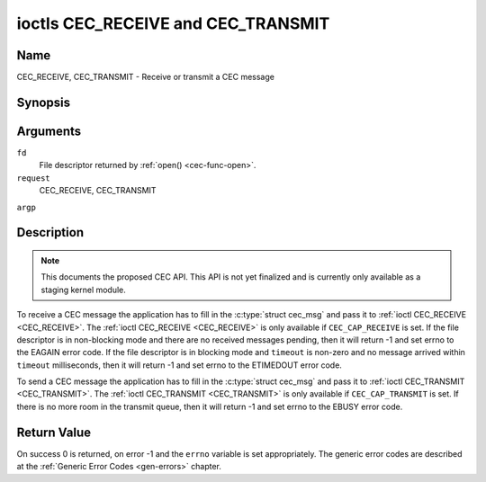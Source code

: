 .. -*- coding: utf-8; mode: rst -*-

.. _CEC_TRANSMIT:
.. _CEC_RECEIVE:

***********************************
ioctls CEC_RECEIVE and CEC_TRANSMIT
***********************************

Name
====

CEC_RECEIVE, CEC_TRANSMIT - Receive or transmit a CEC message


Synopsis
========

.. cpp:function:: int ioctl( int fd, int request, struct cec_msg *argp )

Arguments
=========

``fd``
    File descriptor returned by :ref:`open() <cec-func-open>`.

``request``
    CEC_RECEIVE, CEC_TRANSMIT

``argp``


Description
===========

.. note:: This documents the proposed CEC API. This API is not yet finalized
   and is currently only available as a staging kernel module.

To receive a CEC message the application has to fill in the
:c:type:`struct cec_msg` and pass it to :ref:`ioctl CEC_RECEIVE <CEC_RECEIVE>`.
The :ref:`ioctl CEC_RECEIVE <CEC_RECEIVE>` is only available if ``CEC_CAP_RECEIVE`` is set.
If the file descriptor is in non-blocking mode and there are no received
messages pending, then it will return -1 and set errno to the EAGAIN
error code. If the file descriptor is in blocking mode and ``timeout``
is non-zero and no message arrived within ``timeout`` milliseconds, then
it will return -1 and set errno to the ETIMEDOUT error code.

To send a CEC message the application has to fill in the
:c:type:`struct cec_msg` and pass it to
:ref:`ioctl CEC_TRANSMIT <CEC_TRANSMIT>`. The :ref:`ioctl CEC_TRANSMIT <CEC_TRANSMIT>` is only available if
``CEC_CAP_TRANSMIT`` is set. If there is no more room in the transmit
queue, then it will return -1 and set errno to the EBUSY error code.


.. _cec-msg:

.. flat-table:: struct cec_msg
    :header-rows:  0
    :stub-columns: 0
    :widths:       1 1 16


    -  .. row 1

       -  __u64

       -  ``tx_ts``

       -  Timestamp in ns of when the last byte of the message was transmitted.

    -  .. row 2

       -  __u64

       -  ``rx_ts``

       -  Timestamp in ns of when the last byte of the message was received.

    -  .. row 3

       -  __u32

       -  ``len``

       -  The length of the message. For :ref:`ioctl CEC_TRANSMIT <CEC_TRANSMIT>` this is filled in
	  by the application. The driver will fill this in for
	  :ref:`ioctl CEC_RECEIVE <CEC_RECEIVE>`. For :ref:`ioctl CEC_TRANSMIT <CEC_TRANSMIT>` it will be
	  filled in by the driver with the length of the reply message if ``reply`` was set.

    -  .. row 4

       -  __u32

       -  ``timeout``

       -  The timeout in milliseconds. This is the time the device will wait
	  for a message to be received before timing out. If it is set to 0,
	  then it will wait indefinitely when it is called by :ref:`ioctl CEC_RECEIVE <CEC_RECEIVE>`.
	  If it is 0 and it is called by :ref:`ioctl CEC_TRANSMIT <CEC_TRANSMIT>`,
	  then it will be replaced by 1000 if the ``reply`` is non-zero or
	  ignored if ``reply`` is 0.

    -  .. row 5

       -  __u32

       -  ``sequence``

       -  The sequence number is automatically assigned by the CEC framework
	  for all transmitted messages. It can be later used by the
	  framework to generate an event if a reply for a message was
	  requested and the message was transmitted in a non-blocking mode.

    -  .. row 6

       -  __u32

       -  ``flags``

       -  Flags. No flags are defined yet, so set this to 0.

    -  .. row 7

       -  __u8

       -  ``tx_status``

       -  The status bits of the transmitted message. See
	  :ref:`cec-tx-status` for the possible status values. It is 0 if
	  this messages was received, not transmitted.

    -  .. row 8

       -  __u8

       -  ``msg``\ [16]

       -  The message payload. For :ref:`ioctl CEC_TRANSMIT <CEC_TRANSMIT>` this is filled in by the
	  application. The driver will fill this in for :ref:`ioctl CEC_RECEIVE <CEC_RECEIVE>`.
	  For :ref:`ioctl CEC_TRANSMIT <CEC_TRANSMIT>` it will be filled in by the driver with
	  the payload of the reply message if ``timeout`` was set.

    -  .. row 8

       -  __u8

       -  ``reply``

       -  Wait until this message is replied. If ``reply`` is 0 and the
	  ``timeout`` is 0, then don't wait for a reply but return after
	  transmitting the message. If there was an error as indicated by the
	  ``tx_status`` field, then ``reply`` and ``timeout`` are
	  both set to 0 by the driver. Ignored by :ref:`ioctl CEC_RECEIVE <CEC_RECEIVE>`. The case
	  where ``reply`` is 0 (this is the opcode for the Feature Abort
	  message) and ``timeout`` is non-zero is specifically allowed to
	  send a message and wait up to ``timeout`` milliseconds for a
	  Feature Abort reply. In this case ``rx_status`` will either be set
	  to :ref:`CEC_RX_STATUS_TIMEOUT <CEC-RX-STATUS-TIMEOUT>` or :ref:`CEC_RX_STATUS_FEATURE_ABORT <CEC-RX-STATUS-FEATURE-ABORT>`.

    -  .. row 9

       -  __u8

       -  ``rx_status``

       -  The status bits of the received message. See
	  :ref:`cec-rx-status` for the possible status values. It is 0 if
	  this message was transmitted, not received, unless this is the
	  reply to a transmitted message. In that case both ``rx_status``
	  and ``tx_status`` are set.

    -  .. row 10

       -  __u8

       -  ``tx_status``

       -  The status bits of the transmitted message. See
	  :ref:`cec-tx-status` for the possible status values. It is 0 if
	  this messages was received, not transmitted.

    -  .. row 11

       -  __u8

       -  ``tx_arb_lost_cnt``

       -  A counter of the number of transmit attempts that resulted in the
	  Arbitration Lost error. This is only set if the hardware supports
	  this, otherwise it is always 0. This counter is only valid if the
	  :ref:`CEC_TX_STATUS_ARB_LOST <CEC-TX-STATUS-ARB-LOST>` status bit is set.

    -  .. row 12

       -  __u8

       -  ``tx_nack_cnt``

       -  A counter of the number of transmit attempts that resulted in the
	  Not Acknowledged error. This is only set if the hardware supports
	  this, otherwise it is always 0. This counter is only valid if the
	  :ref:`CEC_TX_STATUS_NACK <CEC-TX-STATUS-NACK>` status bit is set.

    -  .. row 13

       -  __u8

       -  ``tx_low_drive_cnt``

       -  A counter of the number of transmit attempts that resulted in the
	  Arbitration Lost error. This is only set if the hardware supports
	  this, otherwise it is always 0. This counter is only valid if the
	  :ref:`CEC_TX_STATUS_LOW_DRIVE <CEC-TX-STATUS-LOW-DRIVE>` status bit is set.

    -  .. row 14

       -  __u8

       -  ``tx_error_cnt``

       -  A counter of the number of transmit errors other than Arbitration
	  Lost or Not Acknowledged. This is only set if the hardware
	  supports this, otherwise it is always 0. This counter is only
	  valid if the :ref:`CEC_TX_STATUS_ERROR <CEC-TX-STATUS-ERROR>` status bit is set.



.. _cec-tx-status:

.. flat-table:: CEC Transmit Status
    :header-rows:  0
    :stub-columns: 0
    :widths:       3 1 16


    -  .. _`CEC-TX-STATUS-OK`:

       -  ``CEC_TX_STATUS_OK``

       -  0x01

       -  The message was transmitted successfully. This is mutually
	  exclusive with :ref:`CEC_TX_STATUS_MAX_RETRIES <CEC-TX-STATUS-MAX-RETRIES>`. Other bits can still
	  be set if earlier attempts met with failure before the transmit
	  was eventually successful.

    -  .. _`CEC-TX-STATUS-ARB-LOST`:

       -  ``CEC_TX_STATUS_ARB_LOST``

       -  0x02

       -  CEC line arbitration was lost.

    -  .. _`CEC-TX-STATUS-NACK`:

       -  ``CEC_TX_STATUS_NACK``

       -  0x04

       -  Message was not acknowledged.

    -  .. _`CEC-TX-STATUS-LOW-DRIVE`:

       -  ``CEC_TX_STATUS_LOW_DRIVE``

       -  0x08

       -  Low drive was detected on the CEC bus. This indicates that a
	  follower detected an error on the bus and requests a
	  retransmission.

    -  .. _`CEC-TX-STATUS-ERROR`:

       -  ``CEC_TX_STATUS_ERROR``

       -  0x10

       -  Some error occurred. This is used for any errors that do not fit
	  the previous two, either because the hardware could not tell which
	  error occurred, or because the hardware tested for other
	  conditions besides those two.

    -  .. _`CEC-TX-STATUS-MAX-RETRIES`:

       -  ``CEC_TX_STATUS_MAX_RETRIES``

       -  0x20

       -  The transmit failed after one or more retries. This status bit is
	  mutually exclusive with :ref:`CEC_TX_STATUS_OK <CEC-TX-STATUS-OK>`. Other bits can still
	  be set to explain which failures were seen.



.. _cec-rx-status:

.. flat-table:: CEC Receive Status
    :header-rows:  0
    :stub-columns: 0
    :widths:       3 1 16


    -  .. _`CEC-RX-STATUS-OK`:

       -  ``CEC_RX_STATUS_OK``

       -  0x01

       -  The message was received successfully.

    -  .. _`CEC-RX-STATUS-TIMEOUT`:

       -  ``CEC_RX_STATUS_TIMEOUT``

       -  0x02

       -  The reply to an earlier transmitted message timed out.

    -  .. _`CEC-RX-STATUS-FEATURE-ABORT`:

       -  ``CEC_RX_STATUS_FEATURE_ABORT``

       -  0x04

       -  The message was received successfully but the reply was
	  ``CEC_MSG_FEATURE_ABORT``. This status is only set if this message
	  was the reply to an earlier transmitted message.



Return Value
============

On success 0 is returned, on error -1 and the ``errno`` variable is set
appropriately. The generic error codes are described at the
:ref:`Generic Error Codes <gen-errors>` chapter.
